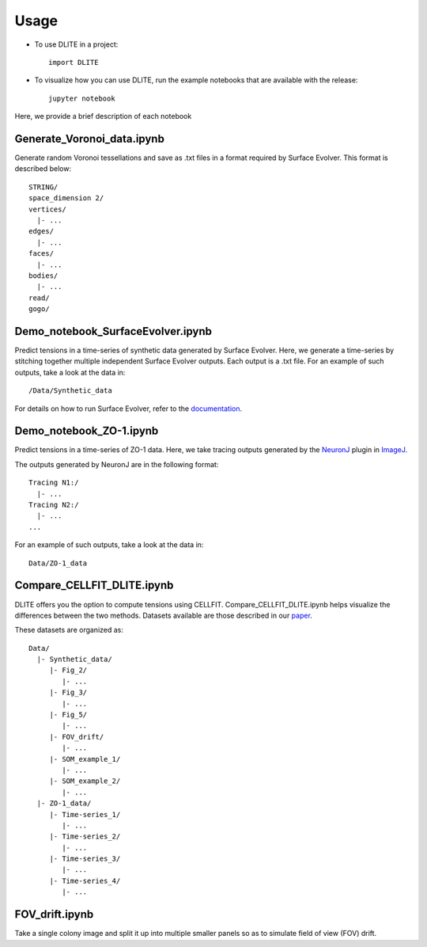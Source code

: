 =====
Usage
=====

* To use DLITE in a project::

    import DLITE

* To visualize how you can use DLITE, run the example notebooks that are available with the release::

    jupyter notebook 

Here, we provide a brief description of each notebook

Generate_Voronoi_data.ipynb
---------------------------

Generate random Voronoi tessellations and save as .txt files in a format required by Surface Evolver. This format is described below::

    STRING/
    space_dimension 2/
    vertices/
      |- ...
    edges/
      |- ...
    faces/
      |- ...
    bodies/
      |- ...
    read/
    gogo/

Demo_notebook_SurfaceEvolver.ipynb
----------------------------------

Predict tensions in a time-series of synthetic data generated by Surface Evolver. Here, we generate a time-series by stitching together multiple independent Surface Evolver outputs. Each output is a .txt file. For an example of such outputs, take a look at the data in::

	/Data/Synthetic_data

For details on how to run Surface Evolver, refer to the documentation_.

.. _documentation: http://facstaff.susqu.edu/brakke/evolver/html/evolver.htm

Demo_notebook_ZO-1.ipynb
------------------------

Predict tensions in a time-series of ZO-1 data. Here, we take tracing outputs generated by the NeuronJ_ plugin in ImageJ_.

.. _NeuronJ: https://imagescience.org/meijering/software/neuronj/
.. _ImageJ: https://imagej.nih.gov/ij/

The outputs generated by NeuronJ are in the following format::

    Tracing N1:/
      |- ...
    Tracing N2:/
      |- ...
    ...

For an example of such outputs, take a look at the data in::

	Data/ZO-1_data

Compare_CELLFIT_DLITE.ipynb
---------------------------

DLITE offers you the option to compute tensions using CELLFIT. Compare_CELLFIT_DLITE.ipynb helps visualize the differences between the two methods. Datasets available are those described in our `paper`_.

.. _paper: https://www.sciencedirect.com/science/article/pii/S0006349519308215

These datasets are organized as::

    Data/
      |- Synthetic_data/
         |- Fig_2/
            |- ...
         |- Fig_3/
            |- ...
         |- Fig_5/
            |- ...
         |- FOV_drift/
            |- ...
         |- SOM_example_1/
            |- ...
         |- SOM_example_2/
            |- ...
      |- ZO-1_data/
         |- Time-series_1/
            |- ...
         |- Time-series_2/
            |- ...
         |- Time-series_3/
            |- ...
         |- Time-series_4/
            |- ...

FOV_drift.ipynb
---------------

Take a single colony image and split it up into multiple smaller panels so as to simulate field of view (FOV) drift. 

